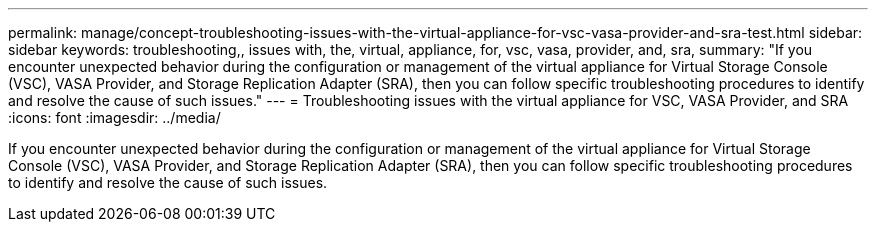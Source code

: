 ---
permalink: manage/concept-troubleshooting-issues-with-the-virtual-appliance-for-vsc-vasa-provider-and-sra-test.html
sidebar: sidebar
keywords: troubleshooting,, issues with, the, virtual, appliance, for, vsc, vasa, provider, and, sra,
summary: "If you encounter unexpected behavior during the configuration or management of the virtual appliance for Virtual Storage Console (VSC), VASA Provider, and Storage Replication Adapter (SRA), then you can follow specific troubleshooting procedures to identify and resolve the cause of such issues."
---
= Troubleshooting issues with the virtual appliance for VSC, VASA Provider, and SRA
:icons: font
:imagesdir: ../media/

[.lead]
If you encounter unexpected behavior during the configuration or management of the virtual appliance for Virtual Storage Console (VSC), VASA Provider, and Storage Replication Adapter (SRA), then you can follow specific troubleshooting procedures to identify and resolve the cause of such issues.
